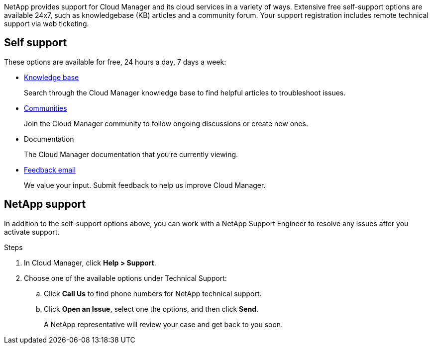 NetApp provides support for Cloud Manager and its cloud services in a variety of ways. Extensive free self-support options are available 24x7, such as knowledgebase (KB) articles and a community forum. Your support registration includes remote technical support via web ticketing.

== Self support

These options are available for free, 24 hours a day, 7 days a week:

* https://kb.netapp.com/Advice_and_Troubleshooting/Cloud_Services[Knowledge base^]
+
Search through the Cloud Manager knowledge base to find helpful articles to troubleshoot issues.

* http://community.netapp.com/[Communities^]
+
Join the Cloud Manager community to follow ongoing discussions or create new ones.

* Documentation
+
The Cloud Manager documentation that you’re currently viewing.

* mailto:ng-cloudmanager-feedback@netapp.com[Feedback email]
+
We value your input. Submit feedback to help us improve Cloud Manager.

== NetApp support

In addition to the self-support options above, you can work with a NetApp Support Engineer to resolve any issues after you activate support.

.Steps

. In Cloud Manager, click *Help > Support*.

. Choose one of the available options under Technical Support:

.. Click *Call Us* to find phone numbers for NetApp technical support.

.. Click *Open an Issue*, select one the options, and then click *Send*.
+
A NetApp representative will review your case and get back to you soon.
